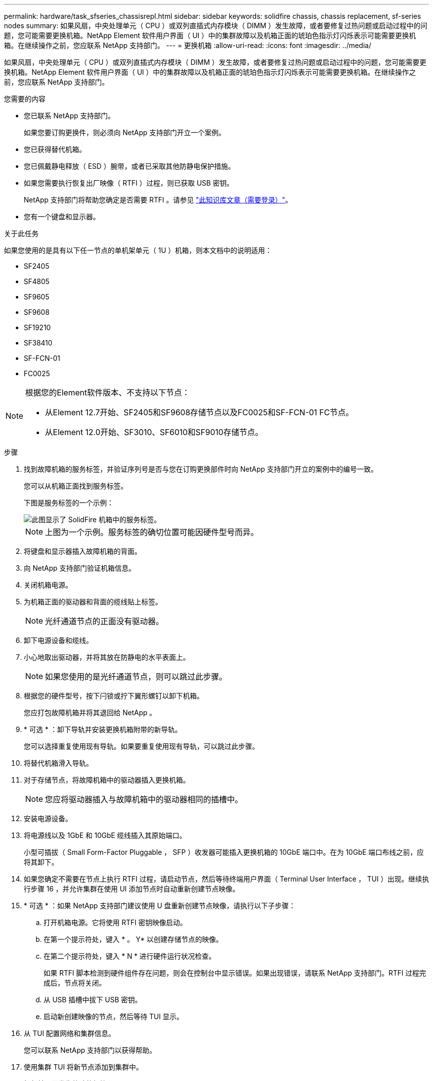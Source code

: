 ---
permalink: hardware/task_sfseries_chassisrepl.html 
sidebar: sidebar 
keywords: solidfire chassis, chassis replacement, sf-series nodes 
summary: 如果风扇，中央处理单元（ CPU ）或双列直插式内存模块（ DIMM ）发生故障，或者要修复过热问题或启动过程中的问题，您可能需要更换机箱。NetApp Element 软件用户界面（ UI ）中的集群故障以及机箱正面的琥珀色指示灯闪烁表示可能需要更换机箱。在继续操作之前，您应联系 NetApp 支持部门。 
---
= 更换机箱
:allow-uri-read: 
:icons: font
:imagesdir: ../media/


[role="lead"]
如果风扇，中央处理单元（ CPU ）或双列直插式内存模块（ DIMM ）发生故障，或者要修复过热问题或启动过程中的问题，您可能需要更换机箱。NetApp Element 软件用户界面（ UI ）中的集群故障以及机箱正面的琥珀色指示灯闪烁表示可能需要更换机箱。在继续操作之前，您应联系 NetApp 支持部门。

.您需要的内容
* 您已联系 NetApp 支持部门。
+
如果您要订购更换件，则必须向 NetApp 支持部门开立一个案例。

* 您已获得替代机箱。
* 您已佩戴静电释放（ ESD ）腕带，或者已采取其他防静电保护措施。
* 如果您需要执行恢复出厂映像（ RTFI ）过程，则已获取 USB 密钥。
+
NetApp 支持部门将帮助您确定是否需要 RTFI 。请参见 https://kb.netapp.com/Advice_and_Troubleshooting/Hybrid_Cloud_Infrastructure/NetApp_HCI/How_to_create_an_RTFI_key_to_re-image_a_SolidFire_storage_node["此知识库文章（需要登录）"]。

* 您有一个键盘和显示器。


.关于此任务
如果您使用的是具有以下任一节点的单机架单元（ 1U ）机箱，则本文档中的说明适用：

* SF2405
* SF4805
* SF9605
* SF9608
* SF19210
* SF38410
* SF-FCN-01
* FC0025


[NOTE]
====
根据您的Element软件版本、不支持以下节点：

* 从Element 12.7开始、SF2405和SF9608存储节点以及FC0025和SF-FCN-01 FC节点。
* 从Element 12.0开始、SF3010、SF6010和SF9010存储节点。


====
.步骤
. 找到故障机箱的服务标签，并验证序列号是否与您在订购更换部件时向 NetApp 支持部门开立的案例中的编号一致。
+
您可以从机箱正面找到服务标签。

+
下图是服务标签的一个示例：

+
image::../media/sf_series_chassis_service_tag.gif[此图显示了 SolidFire 机箱中的服务标签。]

+

NOTE: 上图为一个示例。服务标签的确切位置可能因硬件型号而异。

. 将键盘和显示器插入故障机箱的背面。
. 向 NetApp 支持部门验证机箱信息。
. 关闭机箱电源。
. 为机箱正面的驱动器和背面的缆线贴上标签。
+

NOTE: 光纤通道节点的正面没有驱动器。

. 卸下电源设备和缆线。
. 小心地取出驱动器，并将其放在防静电的水平表面上。
+

NOTE: 如果您使用的是光纤通道节点，则可以跳过此步骤。

. 根据您的硬件型号，按下闩锁或拧下翼形螺钉以卸下机箱。
+
您应打包故障机箱并将其退回给 NetApp 。

. * 可选 * ：卸下导轨并安装更换机箱附带的新导轨。
+
您可以选择重复使用现有导轨。如果要重复使用现有导轨，可以跳过此步骤。

. 将替代机箱滑入导轨。
. 对于存储节点，将故障机箱中的驱动器插入更换机箱。
+

NOTE: 您应将驱动器插入与故障机箱中的驱动器相同的插槽中。

. 安装电源设备。
. 将电源线以及 1GbE 和 10GbE 缆线插入其原始端口。
+
小型可插拔（ Small Form-Factor Pluggable ， SFP ）收发器可能插入更换机箱的 10GbE 端口中。在为 10GbE 端口布线之前，应将其卸下。

. 如果您确定不需要在节点上执行 RTFI 过程，请启动节点，然后等待终端用户界面（ Terminal User Interface ， TUI ）出现。继续执行步骤 16 ，并允许集群在使用 UI 添加节点时自动重新创建节点映像。
. * 可选 * ：如果 NetApp 支持部门建议使用 U 盘重新创建节点映像，请执行以下子步骤：
+
.. 打开机箱电源。它将使用 RTFI 密钥映像启动。
.. 在第一个提示符处，键入 * 。 Y* 以创建存储节点的映像。
.. 在第二个提示符处，键入 * N * 进行硬件运行状况检查。
+
如果 RTFI 脚本检测到硬件组件存在问题，则会在控制台中显示错误。如果出现错误，请联系 NetApp 支持部门。RTFI 过程完成后，节点将关闭。

.. 从 USB 插槽中拔下 USB 密钥。
.. 启动新创建映像的节点，然后等待 TUI 显示。


. 从 TUI 配置网络和集群信息。
+
您可以联系 NetApp 支持部门以获得帮助。

. 使用集群 TUI 将新节点添加到集群中。
. 打包并退回发生故障的机箱。




== 了解更多信息

* https://docs.netapp.com/us-en/element-software/index.html["SolidFire 和 Element 软件文档"]
* https://docs.netapp.com/sfe-122/topic/com.netapp.ndc.sfe-vers/GUID-B1944B0E-B335-4E0B-B9F1-E960BF32AE56.html["早期版本的 NetApp SolidFire 和 Element 产品的文档"^]


